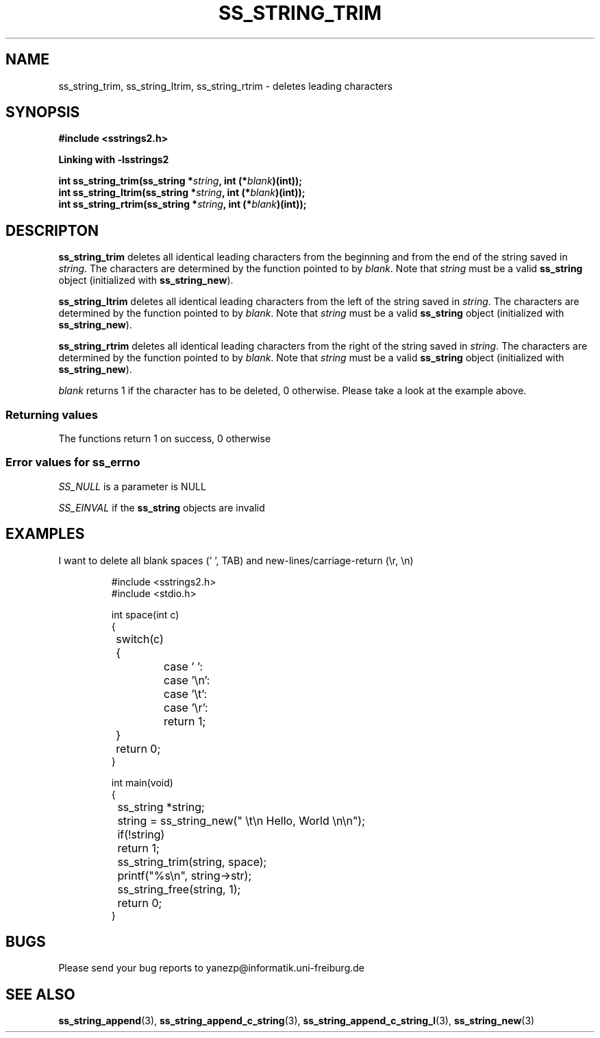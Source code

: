 .\" Copyright 2005 by Pablo Yanez Trujillo <yanezp@informatk.uni-freiburg.de>
.\" The safe Strings Library Version 2.0.1
.\" 
.\" This is free software. Please read the file COPYING if you
.\" want to use/edit/distribuite this source file.
.\" This source file is protected by the GNU GPL-2
.\" NOTE: There is NO  warranty; not even for MERCHANTABILITY or 
.\" FITNESS FOR A PARTICULAR PURPOSE.
.TH "SS_STRING_TRIM" "3" "September 2006" "Version 2.0.1" "Linux Programmer's Manual -- Safe Strings Library"
.SH "NAME"
ss_string_trim, ss_string_ltrim, ss_string_rtrim - deletes leading characters

.SH "SYNOPSIS"
.B #include <sstrings2.h>

.B Linking with -lsstrings2
.sp
.BI "int ss_string_trim(ss_string *"string ", int (*"blank ")(int));"
.br
.BI "int ss_string_ltrim(ss_string *"string ", int (*"blank ")(int));"
.br
.BI "int ss_string_rtrim(ss_string *"string ", int (*"blank ")(int));"

.SH "DESCRIPTON"
\fBss_string_trim\fR deletes all identical leading characters from the beginning and from the end of the string saved in \fIstring\fR.
The characters are determined by the function pointed to by \fIblank\fR. Note that \fIstring\fR must be a valid \fBss_string\fR object
(initialized with \fBss_string_new\fR).

\fBss_string_ltrim\fR deletes all identical leading characters from the left of the string saved in \fIstring\fR.
The characters are determined by the function pointed to by \fIblank\fR. Note that \fIstring\fR must be a valid \fBss_string\fR object
(initialized with \fBss_string_new\fR).

\fBss_string_rtrim\fR deletes all identical leading characters from the right of the string saved in \fIstring\fR.
The characters are determined by the function pointed to by \fIblank\fR. Note that \fIstring\fR must be a valid \fBss_string\fR object
(initialized with \fBss_string_new\fR).

\fIblank\fR returns 1 if the character has to be deleted, 0 otherwise. Please take a look at the example above.

.SS "Returning values"
The functions return 1 on success, 0 otherwise

.SS "Error values for ss_errno"
\fISS_NULL\fR is a parameter is NULL

\fISS_EINVAL\fR if the \fBss_string\fR objects are invalid

.SH "EXAMPLES"
I want to delete all blank spaces (' ', TAB) and new-lines/carriage-return (\\r, \\n)

.RS
.nf
#include <sstrings2.h>
#include <stdio.h>

int space(int c)
{
	switch(c)
	{
		case ' ':
		case '\\n':
		case '\\t':
		case '\\r':
			return 1;
	}
	
	return 0;
}

int main(void)
{
	ss_string *string;

	string = ss_string_new("     \\t\\n     Hello, World     \\n\\n");

	if(!string)
		return 1;

	ss_string_trim(string, space);

	printf("%s\\n", string->str);

	ss_string_free(string, 1);

	return 0;
}
.fi
.RE

.SH "BUGS"
Please send your bug reports to yanezp@informatik.uni-freiburg.de

.SH "SEE ALSO"
.BR ss_string_append (3),
.BR ss_string_append_c_string (3),
.BR ss_string_append_c_string_l (3),
.BR ss_string_new (3)

